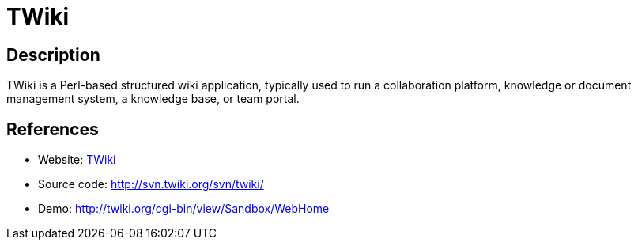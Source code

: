 = TWiki

:Name:          TWiki
:Language:      TWiki
:License:       GPL-1.0
:Topic:         Wikis
:Category:      
:Subcategory:   

// END-OF-HEADER. DO NOT MODIFY OR DELETE THIS LINE

== Description

TWiki is a Perl-based structured wiki application, typically used to run a collaboration platform, knowledge or document management system, a knowledge base, or team portal.

== References

* Website: http://twiki.org/[TWiki]
* Source code: http://svn.twiki.org/svn/twiki/[http://svn.twiki.org/svn/twiki/]
* Demo: http://twiki.org/cgi-bin/view/Sandbox/WebHome[http://twiki.org/cgi-bin/view/Sandbox/WebHome]
